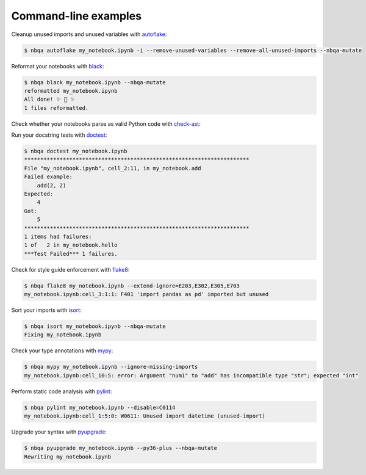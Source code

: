 =====================
Command-line examples
=====================
Cleanup unused imports and unused variables with `autoflake`_:

.. code:: console

   $ nbqa autoflake my_notebook.ipynb -i --remove-unused-variables --remove-all-unused-imports --nbqa-mutate

Reformat your notebooks with `black`_:

.. code:: console

   $ nbqa black my_notebook.ipynb --nbqa-mutate
   reformatted my_notebook.ipynb
   All done! ✨ 🍰 ✨
   1 files reformatted.

Check whether your notebooks parse as valid Python code with `check-ast`_:

.. code::console

   $ nbqa check-ast my_notebook.ipynb

Run your docstring tests with `doctest`_:

.. code:: console

   $ nbqa doctest my_notebook.ipynb
   **********************************************************************
   File "my_notebook.ipynb", cell_2:11, in my_notebook.add
   Failed example:
       add(2, 2)
   Expected:
       4
   Got:
       5
   **********************************************************************
   1 items had failures:
   1 of   2 in my_notebook.hello
   ***Test Failed*** 1 failures.

Check for style guide enforcement with `flake8`_:

.. code:: console

   $ nbqa flake8 my_notebook.ipynb --extend-ignore=E203,E302,E305,E703
   my_notebook.ipynb:cell_3:1:1: F401 'import pandas as pd' imported but unused

Sort your imports with `isort`_:

.. code:: console

   $ nbqa isort my_notebook.ipynb --nbqa-mutate
   Fixing my_notebook.ipynb

Check your type annotations with `mypy`_:

.. code:: console

   $ nbqa mypy my_notebook.ipynb --ignore-missing-imports
   my_notebook.ipynb:cell_10:5: error: Argument "num1" to "add" has incompatible type "str"; expected "int"

Perform static code analysis with `pylint`_:

.. code:: console

   $ nbqa pylint my_notebook.ipynb --disable=C0114
   my_notebook.ipynb:cell_1:5:0: W0611: Unused import datetime (unused-import)

Upgrade your syntax with `pyupgrade`_:

.. code:: console

   $ nbqa pyupgrade my_notebook.ipynb --py36-plus --nbqa-mutate
   Rewriting my_notebook.ipynb

.. _autoflake: https://github.com/myint/autoflake
.. _black: https://black.readthedocs.io/en/stable/
.. _check-ast: https://github.com/pre-commit/pre-commit-hooks#check-ast
.. _doctest: https://docs.python.org/3/library/doctest.html
.. _flake8: https://flake8.pycqa.org/en/latest/
.. _isort: https://timothycrosley.github.io/isort/
.. _mypy: http://mypy-lang.org/
.. _pylint: https://www.pylint.org/
.. _pyupgrade: https://github.com/asottile/pyupgrade

